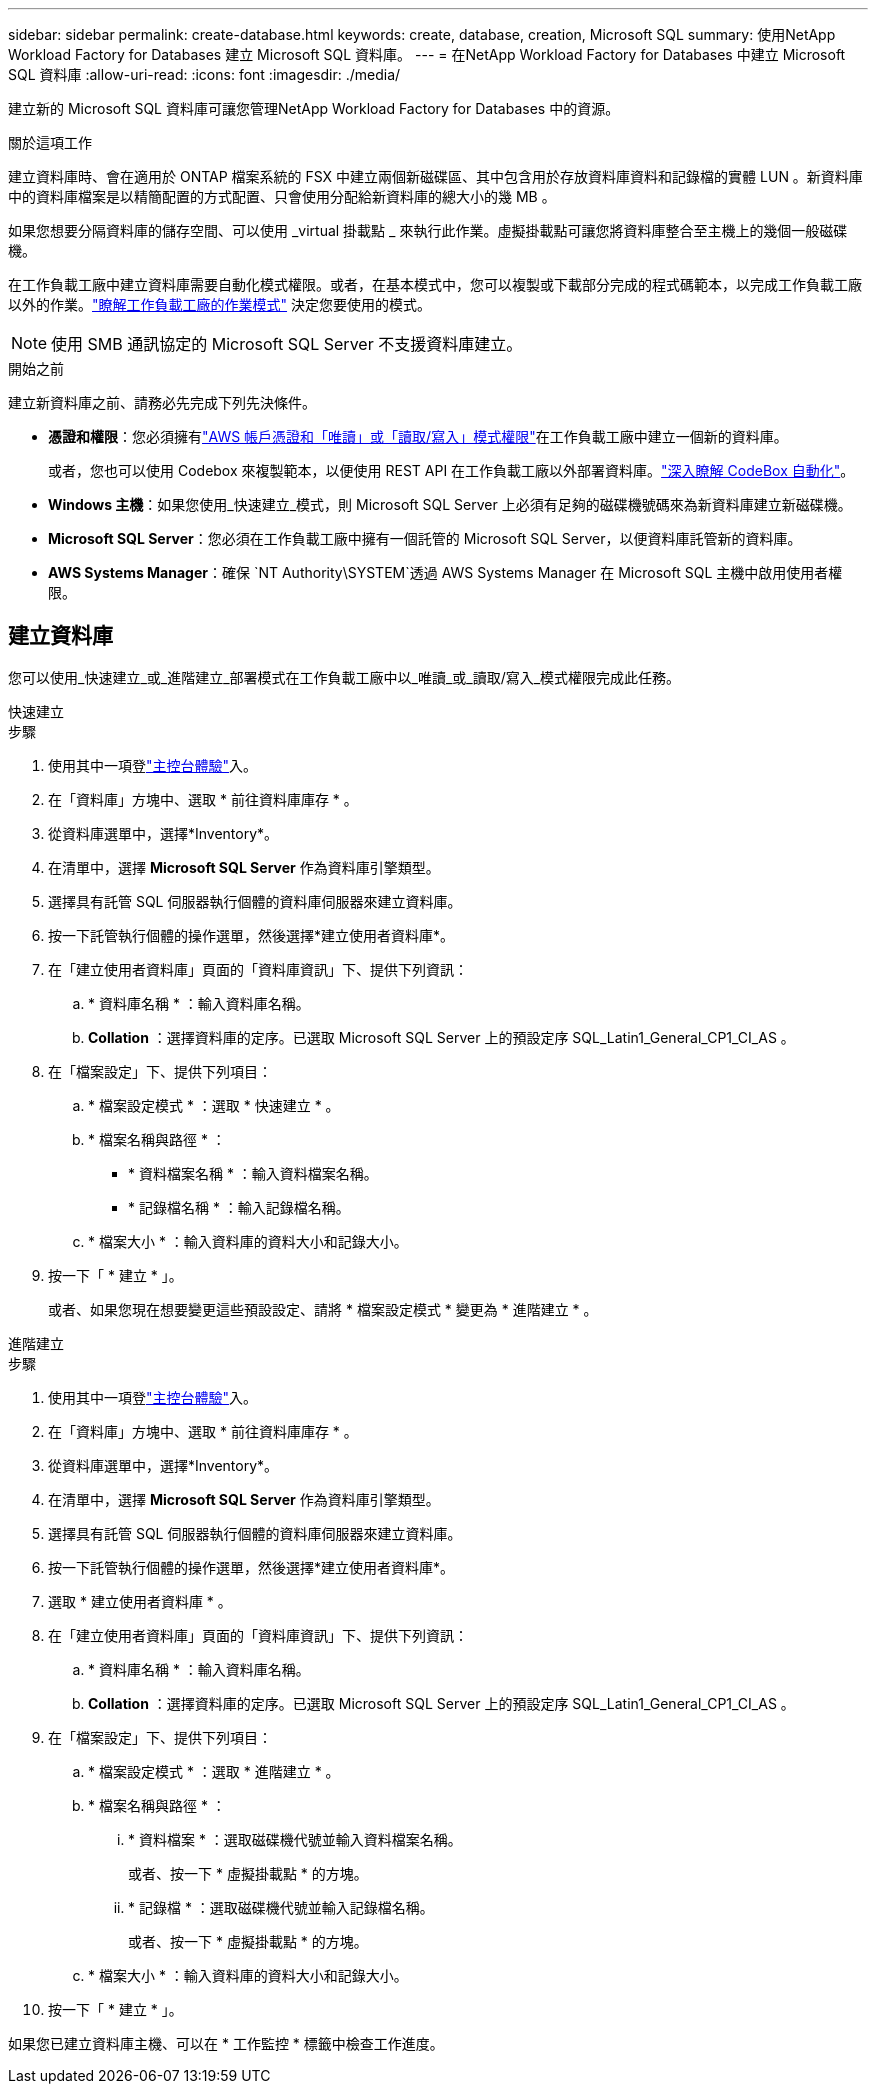 ---
sidebar: sidebar 
permalink: create-database.html 
keywords: create, database, creation, Microsoft SQL 
summary: 使用NetApp Workload Factory for Databases 建立 Microsoft SQL 資料庫。 
---
= 在NetApp Workload Factory for Databases 中建立 Microsoft SQL 資料庫
:allow-uri-read: 
:icons: font
:imagesdir: ./media/


[role="lead"]
建立新的 Microsoft SQL 資料庫可讓您管理NetApp Workload Factory for Databases 中的資源。

.關於這項工作
建立資料庫時、會在適用於 ONTAP 檔案系統的 FSX 中建立兩個新磁碟區、其中包含用於存放資料庫資料和記錄檔的實體 LUN 。新資料庫中的資料庫檔案是以精簡配置的方式配置、只會使用分配給新資料庫的總大小的幾 MB 。

如果您想要分隔資料庫的儲存空間、可以使用 _virtual 掛載點 _ 來執行此作業。虛擬掛載點可讓您將資料庫整合至主機上的幾個一般磁碟機。

在工作負載工廠中建立資料庫需要自動化模式權限。或者，在基本模式中，您可以複製或下載部分完成的程式碼範本，以完成工作負載工廠以外的作業。link:https://docs.netapp.com/us-en/workload-setup-admin/operational-modes.html["瞭解工作負載工廠的作業模式"^] 決定您要使用的模式。


NOTE: 使用 SMB 通訊協定的 Microsoft SQL Server 不支援資料庫建立。

.開始之前
建立新資料庫之前、請務必先完成下列先決條件。

* *憑證和權限*：您必須擁有link:https://docs.netapp.com/us-en/workload-setup-admin/add-credentials.html["AWS 帳戶憑證和「唯讀」或「讀取/寫入」模式權限"^]在工作負載工廠中建立一個新的資料庫。
+
或者，您也可以使用 Codebox 來複製範本，以便使用 REST API 在工作負載工廠以外部署資料庫。link:https://docs.netapp.com/us-en/workload-setup-admin/codebox-automation.html["深入瞭解 CodeBox 自動化"^]。

* *Windows 主機*：如果您使用_快速建立_模式，則 Microsoft SQL Server 上必須有足夠的磁碟機號碼來為新資料庫建立新磁碟機。
* *Microsoft SQL Server*：您必須在工作負載工廠中擁有一個託管的 Microsoft SQL Server，以便資料庫託管新的資料庫。
* *AWS Systems Manager*：確保 `NT Authority\SYSTEM`透過 AWS Systems Manager 在 Microsoft SQL 主機中啟用使用者權限。




== 建立資料庫

您可以使用_快速建立_或_進階建立_部署模式在工作負載工廠中以_唯讀_或_讀取/寫入_模式權限完成此任務。

[role="tabbed-block"]
====
.快速建立
--
.步驟
. 使用其中一項登link:https://docs.netapp.com/us-en/workload-setup-admin/console-experiences.html["主控台體驗"^]入。
. 在「資料庫」方塊中、選取 * 前往資料庫庫存 * 。
. 從資料庫選單中，選擇*Inventory*。
. 在清單中，選擇 *Microsoft SQL Server* 作為資料庫引擎類型。
. 選擇具有託管 SQL 伺服器執行個體的資料庫伺服器來建立資料庫。
. 按一下託管執行個體的操作選單，然後選擇*建立使用者資料庫*。
. 在「建立使用者資料庫」頁面的「資料庫資訊」下、提供下列資訊：
+
.. * 資料庫名稱 * ：輸入資料庫名稱。
.. *Collation* ：選擇資料庫的定序。已選取 Microsoft SQL Server 上的預設定序 SQL_Latin1_General_CP1_CI_AS 。


. 在「檔案設定」下、提供下列項目：
+
.. * 檔案設定模式 * ：選取 * 快速建立 * 。
.. * 檔案名稱與路徑 * ：
+
*** * 資料檔案名稱 * ：輸入資料檔案名稱。
*** * 記錄檔名稱 * ：輸入記錄檔名稱。


.. * 檔案大小 * ：輸入資料庫的資料大小和記錄大小。


. 按一下「 * 建立 * 」。
+
或者、如果您現在想要變更這些預設設定、請將 * 檔案設定模式 * 變更為 * 進階建立 * 。



--
.進階建立
--
.步驟
. 使用其中一項登link:https://docs.netapp.com/us-en/workload-setup-admin/console-experiences.html["主控台體驗"^]入。
. 在「資料庫」方塊中、選取 * 前往資料庫庫存 * 。
. 從資料庫選單中，選擇*Inventory*。
. 在清單中，選擇 *Microsoft SQL Server* 作為資料庫引擎類型。
. 選擇具有託管 SQL 伺服器執行個體的資料庫伺服器來建立資料庫。
. 按一下託管執行個體的操作選單，然後選擇*建立使用者資料庫*。
. 選取 * 建立使用者資料庫 * 。
. 在「建立使用者資料庫」頁面的「資料庫資訊」下、提供下列資訊：
+
.. * 資料庫名稱 * ：輸入資料庫名稱。
.. *Collation* ：選擇資料庫的定序。已選取 Microsoft SQL Server 上的預設定序 SQL_Latin1_General_CP1_CI_AS 。


. 在「檔案設定」下、提供下列項目：
+
.. * 檔案設定模式 * ：選取 * 進階建立 * 。
.. * 檔案名稱與路徑 * ：
+
... * 資料檔案 * ：選取磁碟機代號並輸入資料檔案名稱。
+
或者、按一下 * 虛擬掛載點 * 的方塊。

... * 記錄檔 * ：選取磁碟機代號並輸入記錄檔名稱。
+
或者、按一下 * 虛擬掛載點 * 的方塊。



.. * 檔案大小 * ：輸入資料庫的資料大小和記錄大小。


. 按一下「 * 建立 * 」。


--
====
如果您已建立資料庫主機、可以在 * 工作監控 * 標籤中檢查工作進度。
